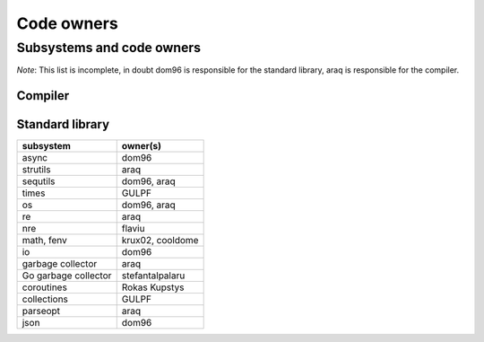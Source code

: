 ===========
Code owners
===========


Subsystems and code owners
--------------------------

*Note*: This list is incomplete, in doubt dom96 is responsible for the standard
library, araq is responsible for the compiler.


Compiler
~~~~~~~~

======================         ======================================================
subsystem                      owner(s)
======================         ======================================================
Parsing, Lexing                araq
Renderer                       cooldome, araq
Order of passes                cooldome
Semantic Checking              araq
Virtual machine                jangko, GULPF, araq
Sempass2: effects tracking     cooldome, araq
type system, concepts          zahary
transf                         cooldome, araq
semfold constant folding       araq
template instantiation         zahary, araq
closure interators             yglukhov, araq
lambda lifting                 yglukhov, araq
c, cpp codegen                 lemonboy, araq
js codegen                     yglukhov, lemonboy
alias analysis                 araq
dfa, writetracking             araq
parallel, multithreading       araq
incremental                    araq
sizeof computations            krux02
Exception handling             cooldome, araq
======================         ======================================================



Standard library
~~~~~~~~~~~~~~~~

======================         ======================================================
subsystem                      owner(s)
======================         ======================================================
async                          dom96
strutils                       araq
sequtils                       dom96, araq
times                          GULPF
os                             dom96, araq
re                             araq
nre                            flaviu
math, fenv                     krux02, cooldome
io                             dom96
garbage collector              araq
Go garbage collector           stefantalpalaru
coroutines                     Rokas Kupstys
collections                    GULPF
parseopt                       araq
json                           dom96
======================         ======================================================
